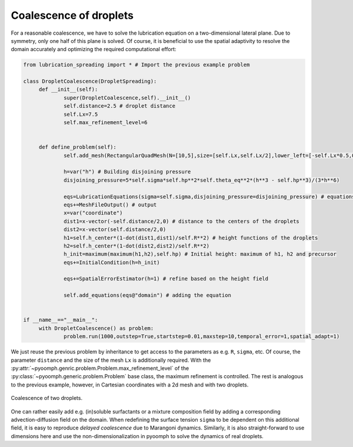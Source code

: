 .. _secpdelubric_coalescence:

Coalescence of droplets
~~~~~~~~~~~~~~~~~~~~~~~

For a reasonable coalescence, we have to solve the lubrication equation on a two-dimensional lateral plane. Due to symmetry, only one half of this plane is solved. Of course, it is beneficial to use the spatial adaptivity to resolve the domain accurately and optimizing the required computational effort:

.. code:: python

   from lubrication_spreading import * # Import the previous example problem
   		
   class DropletCoalescence(DropletSpreading):	
   	def __init__(self):
   		super(DropletCoalescence,self).__init__()
   		self.distance=2.5 # droplet distance
   		self.Lx=7.5
   		self.max_refinement_level=6
   			
   					
   	def define_problem(self):
   		self.add_mesh(RectangularQuadMesh(N=[10,5],size=[self.Lx,self.Lx/2],lower_left=[-self.Lx*0.5,0])) 
   		
   		h=var("h") # Building disjoining pressure
   		disjoining_pressure=5*self.sigma*self.hp**2*self.theta_eq**2*(h**3 - self.hp**3)/(3*h**6)
   		
   		eqs=LubricationEquations(sigma=self.sigma,disjoining_pressure=disjoining_pressure) # equations
   		eqs+=MeshFileOutput() # output	
   		x=var("coordinate")
   		dist1=x-vector(-self.distance/2,0) # distance to the centers of the droplets
   		dist2=x-vector(self.distance/2,0)
   		h1=self.h_center*(1-dot(dist1,dist1)/self.R**2) # height functions of the droplets
   		h2=self.h_center*(1-dot(dist2,dist2)/self.R**2)		
   		h_init=maximum(maximum(h1,h2),self.hp) # Initial height: maximum of h1, h2 and precursor
   		eqs+=InitialCondition(h=h_init) 
   		
   		eqs+=SpatialErrorEstimator(h=1) # refine based on the height field
   		
   		self.add_equations(eqs@"domain") # adding the equation

   		
   if __name__=="__main__":
   	with DropletCoalescence() as problem:
   		problem.run(1000,outstep=True,startstep=0.01,maxstep=10,temporal_error=1,spatial_adapt=1)


We just reuse the previous problem by inheritance to get access to the parameters as e.g. ``R``, ``sigma``, etc. Of course, the parameter ``distance`` and the size of the mesh ``Lx`` is additionally required. With the :py:attr:`~pyoomph.genric.problem.Problem.max_refinement_level` of the :py:class:`~pyoomph.generic.problem.Problem` base class, the maximum refinement is controlled. The rest is analogous to the previous example, however, in Cartesian coordinates with a 2d mesh and with two droplets.

..  figure:: lubric_coalescence.*
	:name: figpdelubriccoalescence
	:align: center
	:alt: Coalescence of two droplets
	:class: with-shadow
	:width: 80%

	Coalescence of two droplets.


One can rather easily add e.g. (in)soluble surfactants or a mixture composition field by adding a corresponding advection-diffusion field on the domain. When redefining the surface tension ``sigma`` to be dependent on this additional field, it is easy to reproduce *delayed coalescence* due to Marangoni dynamics. Similarly, it is also straight-forward to use dimensions here and use the non-dimensionalization in pyoomph to solve the dynamics of real droplets.


.. only:: html

	.. container:: downloadbutton

		:download:`Download this example <lubrication_coalescence.py>`
		
		:download:`Download all examples <../../tutorial_example_scripts.zip>`   	
		    
